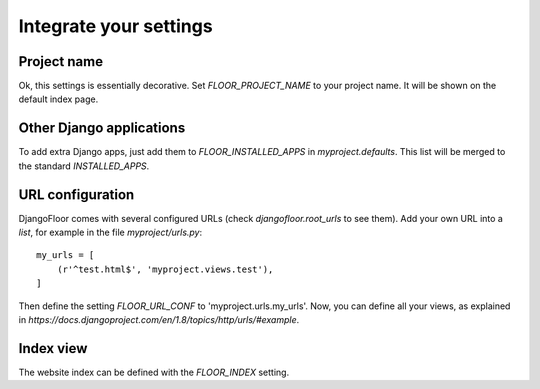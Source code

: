 Integrate your settings
=======================

Project name
------------

Ok, this settings is essentially decorative. Set `FLOOR_PROJECT_NAME` to your project name. It will be shown on the default index page.


Other Django applications
-------------------------

To add extra Django apps, just add them to `FLOOR_INSTALLED_APPS` in `myproject.defaults`.
This list will be merged to the standard `INSTALLED_APPS`.

URL configuration
-----------------

DjangoFloor comes with several configured URLs (check `djangofloor.root_urls` to see them).
Add your own URL into a `list`, for example in the file `myproject/urls.py`::

    my_urls = [
        (r'^test.html$', 'myproject.views.test'),
    ]

Then define the setting `FLOOR_URL_CONF` to 'myproject.urls.my_urls'.
Now, you can define all your views, as explained in `https://docs.djangoproject.com/en/1.8/topics/http/urls/#example`.


Index view
----------

The website index can be defined with the `FLOOR_INDEX` setting.

